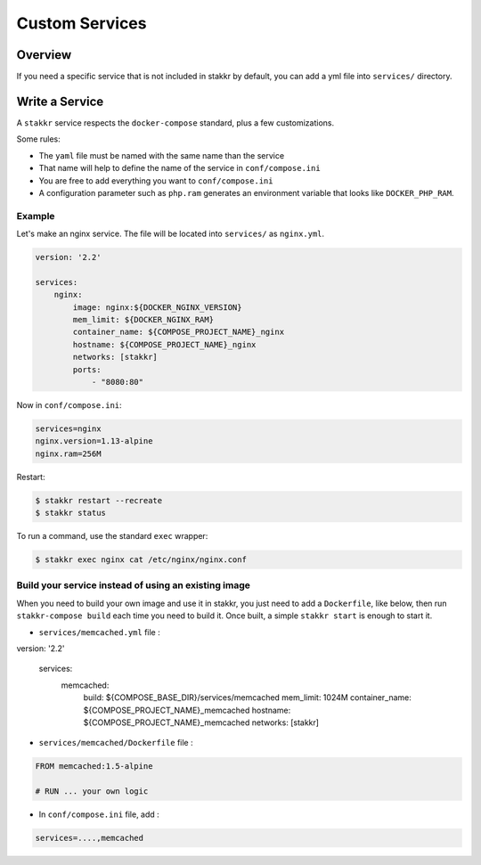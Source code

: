 Custom Services
==================================


Overview
-------------------
If you need a specific service that is not included in stakkr by default, you can add
a yml file into ``services/`` directory.


Write a Service
-------------------
A ``stakkr`` service respects the ``docker-compose`` standard, plus a few customizations.


Some rules:

- The ``yaml`` file must be named with the same name than the service
- That name will help to define the name of the service in ``conf/compose.ini``
- You are free to add everything you want to ``conf/compose.ini``
- A configuration parameter such as ``php.ram`` generates an environment variable that looks like ``DOCKER_PHP_RAM``.



Example
~~~~~~~~~
Let's make an nginx service. The file will be located into ``services/`` as
``nginx.yml``.


.. code:: yaml

    version: '2.2'

    services:
        nginx:
            image: nginx:${DOCKER_NGINX_VERSION}
            mem_limit: ${DOCKER_NGINX_RAM}
            container_name: ${COMPOSE_PROJECT_NAME}_nginx
            hostname: ${COMPOSE_PROJECT_NAME}_nginx
            networks: [stakkr]
            ports:
                - "8080:80"


Now in ``conf/compose.ini``:

.. code:: cfg

    services=nginx
    nginx.version=1.13-alpine
    nginx.ram=256M


Restart:

.. code:: bash

    $ stakkr restart --recreate
    $ stakkr status


To run a command, use the standard ``exec`` wrapper:

.. code:: bash

    $ stakkr exec nginx cat /etc/nginx/nginx.conf



Build your service instead of using an existing image
~~~~~~~~~~~~~~~~~~~~~~~~~~~~~~~~~~~~~~~~~~~~~~~~~~~~~
When you need to build your own image and use it in stakkr, you just need to add a ``Dockerfile``,
like below, then run ``stakkr-compose build`` each time you need to build it. Once built, a simple
``stakkr start`` is enough to start it.


* ``services/memcached.yml`` file :

.. code:: yaml

version: '2.2'

    services:
        memcached:
            build: ${COMPOSE_BASE_DIR}/services/memcached
            mem_limit: 1024M
            container_name: ${COMPOSE_PROJECT_NAME}_memcached
            hostname: ${COMPOSE_PROJECT_NAME}_memcached
            networks: [stakkr]



* ``services/memcached/Dockerfile`` file :

.. code:: bash

    FROM memcached:1.5-alpine

    # RUN ... your own logic



* In ``conf/compose.ini`` file, add :
.. code:: cfg

    services=....,memcached
